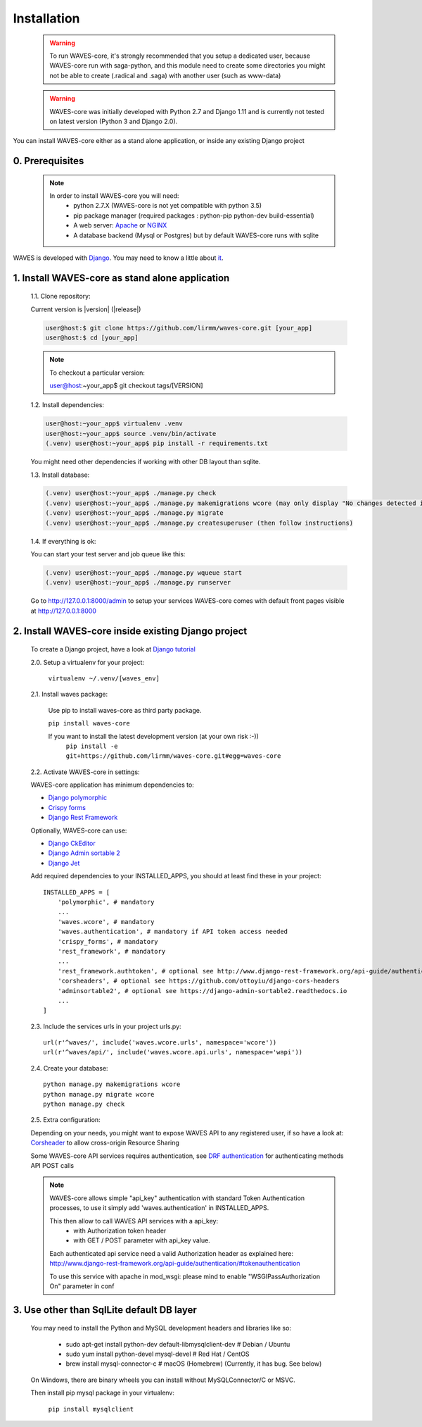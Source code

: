 .. _installation-label:

============
Installation
============

    .. WARNING::
        To run WAVES-core, it's strongly recommended that you setup a dedicated user, because WAVES-core run with
        saga-python, and this module need to create some directories you might not be able to create (.radical and .saga)
        with another user (such as www-data)

    .. warning::
        WAVES-core was initially developed with Python 2.7 and Django 1.11
        and is currently not tested on latest version (Python 3 and Django 2.0).

You can install WAVES-core either as a stand alone application, or inside any existing Django project

0. Prerequisites
----------------
    .. note::
        In order to install WAVES-core you will need:
            - python 2.7.X (WAVES-core is not yet compatible with python 3.5)
            - pip package manager (required packages : python-pip python-dev build-essential)
            - A web server: `Apache <https://httpd.apache.org/>`_ or `NGINX <https://nginx.org/>`_
            - A database backend (Mysql or Postgres) but by default WAVES-core runs with sqlite


WAVES is developed with `Django <https://www.djangoproject.com/>`_. You may need to know a little about `it <https://docs.djangoproject.com/en/1.11/>`_.



1. Install WAVES-core as stand alone application
------------------------------------------------

    1.1. Clone repository:

    Current version is |version| (|release|)

    .. code-block:: bash

        user@host:$ git clone https://github.com/lirmm/waves-core.git [your_app]
        user@host:$ cd [your_app]

    .. note::
        To checkout a particular version:

        user@host:~your_app$ git checkout tags/[VERSION]

    1.2. Install dependencies:

    .. code-block:: bash

        user@host:~your_app$ virtualenv .venv
        user@host:~your_app$ source .venv/bin/activate
        (.venv) user@host:~your_app$ pip install -r requirements.txt

    You might need other dependencies if working with other DB layout than sqlite.

    1.3. Install database:

    .. code-block:: bash

        (.venv) user@host:~your_app$ ./manage.py check
        (.venv) user@host:~your_app$ ./manage.py makemigrations wcore (may only display "No changes detected in app 'wcore'")
        (.venv) user@host:~your_app$ ./manage.py migrate
        (.venv) user@host:~your_app$ ./manage.py createsuperuser (then follow instructions)


    1.4. If everything is ok:

    You can start your test server and job queue like this:

    .. code-block:: bash

        (.venv) user@host:~your_app$ ./manage.py wqueue start
        (.venv) user@host:~your_app$ ./manage.py runserver

    Go to http://127.0.0.1:8000/admin to setup your services
    WAVES-core comes with default front pages visible at http://127.0.0.1:8000


2. Install WAVES-core inside existing Django project
----------------------------------------------------

    To create a Django project, have a look at `Django tutorial <https://docs.djangoproject.com/en/2.11/intro/tutorial01/>`_

    .. seealso::

        WAVES-core is a reusable app see: https://docs.djangoproject.com/en/1.11/intro/reusable-apps/#your-project-and-your-reusable-app


    2.0. Setup a virtualenv for your project:

        ``virtualenv ~/.venv/[waves_env]``


    2.1. Install waves package:

        Use pip to install waves-core as third party package.

        ``pip install waves-core``

        If you want to install the latest development version (at your own risk :-))
            ``pip install -e git+https://github.com/lirmm/waves-core.git#egg=waves-core``

    2.2. Activate WAVES-core in settings:

    WAVES-core application has minimum dependencies to:

    - `Django polymorphic <https://django-polymorphic.readthedocs.io/>`_
    - `Crispy forms <http://django-crispy-forms.readthedocs.io>`_
    - `Django Rest Framework <http://www.django-rest-framework.org/>`_

    Optionally, WAVES-core can use:

    - `Django CkEditor <https://github.com/django-ckeditor/django-ckeditor>`_
    - `Django Admin sortable 2 <http://django-admin-sortable2.readthedocs.io>`_
    - `Django Jet <http://jet.geex-arts.com/>`_

    Add required dependencies to your INSTALLED_APPS, you should at least find these in your project::

        INSTALLED_APPS = [
            'polymorphic', # mandatory
            ...
            'waves.wcore', # mandatory
            'waves.authentication', # mandatory if API token access needed
            'crispy_forms', # mandatory
            'rest_framework', # mandatory
            ...
            'rest_framework.authtoken', # optional see http://www.django-rest-framework.org/api-guide/authentication/#tokenauthentication
            'corsheaders', # optional see https://github.com/ottoyiu/django-cors-headers
            'adminsortable2', # optional see https://django-admin-sortable2.readthedocs.io
            ...
        ]

    2.3. Include the services urls in your project urls.py::

        url(r'^waves/', include('waves.wcore.urls', namespace='wcore'))
        url(r'^waves/api/', include('waves.wcore.api.urls', namespace='wapi'))

    2.4. Create your database::

        python manage.py makemigrations wcore
        python manage.py migrate wcore
        python manage.py check

    2.5. Extra configuration:

    Depending on your needs, you might want to expose WAVES API to any registered user, if so have a look at: `Corsheader <https://github.com/ottoyiu/django-cors-headers>`_ to allow cross-origin Resource Sharing

    Some WAVES-core API services requires authentication, see `DRF authentication <http://www.django-rest-framework.org/api-guide/authentication>`_ for authenticating methods API POST calls

    .. note::
        WAVES-core allows simple "api_key" authentication with standard Token Authentication processes, to use it simply add
        'waves.authentication' in INSTALLED_APPS.

        This then allow to call WAVES API services with a api_key:
            - with Authorization token header
            - with GET / POST parameter with api_key value.

        Each authenticated api service need a valid Authorization header as explained here:
        http://www.django-rest-framework.org/api-guide/authentication/#tokenauthentication

        To use this service with apache in mod_wsgi: please mind to enable "WSGIPassAuthorization On" parameter in conf

3. Use other than SqlLite default DB layer
------------------------------------------

    You may need to install the Python and MySQL development headers and libraries like so:

        - sudo apt-get install python-dev default-libmysqlclient-dev # Debian / Ubuntu
        - sudo yum install python-devel mysql-devel # Red Hat / CentOS
        - brew install mysql-connector-c # macOS (Homebrew) (Currently, it has bug. See below)

    On Windows, there are binary wheels you can install without MySQLConnector/C or MSVC.

    Then install pip mysql package in your virtualenv:

        ``pip install mysqlclient``

    .. seealso::

        https://docs.djangoproject.com/en/1.11/ref/databases/